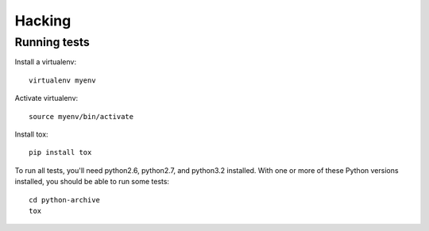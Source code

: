 =======
Hacking
=======


Running tests
=============

Install a virtualenv::

    virtualenv myenv

Activate virtualenv::

    source myenv/bin/activate

Install tox::

    pip install tox

To run all tests, you'll need python2.6, python2.7, and python3.2 installed.
With one or more of these Python versions installed, you should be able to run
some tests::

    cd python-archive
    tox
